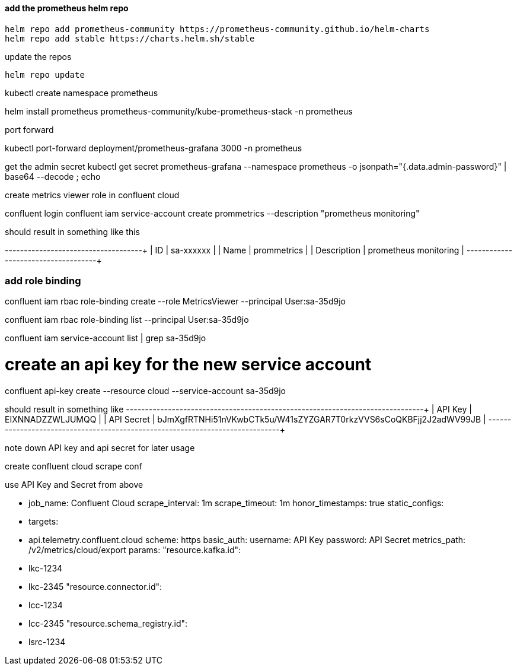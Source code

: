 
==== add the prometheus helm repo

[source,bash]
----
helm repo add prometheus-community https://prometheus-community.github.io/helm-charts 
helm repo add stable https://charts.helm.sh/stable

----

update the repos

[source,bash]
----
helm repo update
----


kubectl create namespace prometheus

helm install prometheus prometheus-community/kube-prometheus-stack -n prometheus


port forward

kubectl port-forward deployment/prometheus-grafana 3000 -n prometheus

get the admin secret
kubectl get secret prometheus-grafana --namespace prometheus -o jsonpath="{.data.admin-password}" | base64 --decode ; echo 


create metrics viewer role in confluent cloud

confluent login
confluent iam service-account create prommetrics --description "prometheus monitoring"

should result in something like this

+-------------+-----------------------+
| ID          | sa-xxxxxx             |
| Name        | prommetrics           |
| Description | prometheus monitoring |
+-------------+-----------------------+

=== add role binding
confluent iam rbac role-binding create --role MetricsViewer --principal User:sa-35d9jo

confluent iam rbac role-binding list --principal User:sa-35d9jo

confluent iam service-account list | grep sa-35d9jo


# create an api key for the new service account
confluent api-key create --resource cloud --service-account sa-35d9jo

should result in something like 
+------------+------------------------------------------------------------------+
| API Key    | EIXNNADZZWLJUMQQ                                                 |
| API Secret | bJmXgfRTNHi51nVKwbCTk5u/W41sZYZGAR7T0rkzVVS6sCoQKBFjj2J2adWV99JB |
+------------+------------------------------------------------------------------+

note down API key and api secret for later usage



create confluent cloud scrape conf

use API Key and Secret from above

- job_name: Confluent Cloud
    scrape_interval: 1m
    scrape_timeout: 1m
    honor_timestamps: true
    static_configs:
      - targets:
        - api.telemetry.confluent.cloud
    scheme: https
    basic_auth:
      username: API Key
      password: API Secret
    metrics_path: /v2/metrics/cloud/export
    params:
      "resource.kafka.id":
        - lkc-1234
        - lkc-2345
	"resource.connector.id":
        - lcc-1234
        - lcc-2345
    "resource.schema_registry.id":
      - lsrc-1234